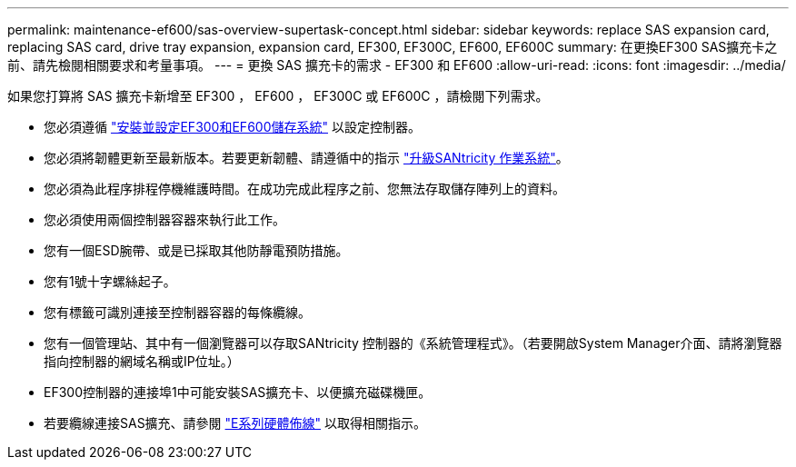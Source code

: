---
permalink: maintenance-ef600/sas-overview-supertask-concept.html 
sidebar: sidebar 
keywords: replace SAS expansion card, replacing SAS card, drive tray expansion, expansion card, EF300, EF300C, EF600, EF600C 
summary: 在更換EF300 SAS擴充卡之前、請先檢閱相關要求和考量事項。 
---
= 更換 SAS 擴充卡的需求 - EF300 和 EF600
:allow-uri-read: 
:icons: font
:imagesdir: ../media/


[role="lead"]
如果您打算將 SAS 擴充卡新增至 EF300 ， EF600 ， EF300C 或 EF600C ，請檢閱下列需求。

* 您必須遵循 link:../install-hw-ef600/index.html["安裝並設定EF300和EF600儲存系統"] 以設定控制器。
* 您必須將韌體更新至最新版本。若要更新韌體、請遵循中的指示 link:../upgrade-santricity/index.html["升級SANtricity 作業系統"]。
* 您必須為此程序排程停機維護時間。在成功完成此程序之前、您無法存取儲存陣列上的資料。
* 您必須使用兩個控制器容器來執行此工作。
* 您有一個ESD腕帶、或是已採取其他防靜電預防措施。
* 您有1號十字螺絲起子。
* 您有標籤可識別連接至控制器容器的每條纜線。
* 您有一個管理站、其中有一個瀏覽器可以存取SANtricity 控制器的《系統管理程式》。（若要開啟System Manager介面、請將瀏覽器指向控制器的網域名稱或IP位址。）
* EF300控制器的連接埠1中可能安裝SAS擴充卡、以便擴充磁碟機匣。
* 若要纜線連接SAS擴充、請參閱 link:../install-hw-cabling/index.html["E系列硬體佈線"] 以取得相關指示。

